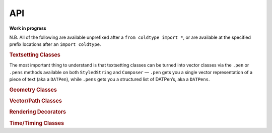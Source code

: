 API
===

**Work in progress**

N.B. All of the following are available unprefixed after a ``from coldtype import *``, or are available at the specified prefix locations after an ``import coldtype``.

.. rubric:: Textsetting Classes

.. autosummary::
    :toctree: reference
    :template: module.rst

    coldtype.text.reader.Style
    coldtype.text.reader.StyledString
    coldtype.text.composer.Composer

The most important thing to understand is that textsetting classes can be turned into vector classes via the ``.pen`` or ``.pens`` methods available on both ``StyledString`` and ``Composer`` — ``.pen`` gets you a single vector representation of a piece of text (aka a ``DATPen``), while ``.pens`` gets you a structured list of DATPen’s, aka a ``DATPens``.

.. rubric:: Geometry Classes

.. autosummary::
    :toctree: reference
    :template: module.rst

    coldtype.geometry.Point
    coldtype.geometry.Rect

.. rubric:: Vector/Path Classes

.. autosummary::
    :toctree: reference
    :template: module.rst

    coldtype.pens.datpen.DATPen
    coldtype.pens.datpen.DATPens

.. rubric:: Rendering Decorators

.. autosummary::
    :toctree: reference
    :template: module.rst

    coldtype.renderable.renderable
    coldtype.renderable.animation.animation

.. rubric:: Time/Timing Classes

.. autosummary::
    :toctree: reference
    :template: module.rst

    coldtype.time.Frame
    coldtype.time.Timeable
    coldtype.time.Timeline
    coldtype.time.Timing
    coldtype.time.loop.Loop
    coldtype.time.easing.ease